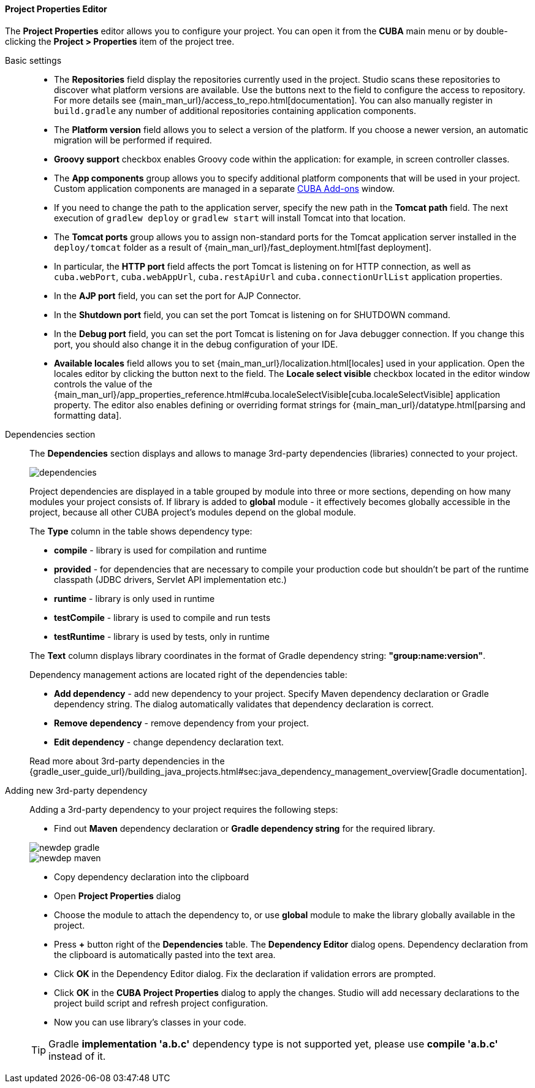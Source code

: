 :sourcesdir: ../../../../../source

[[project_properties]]
==== Project Properties Editor

The *Project Properties* editor allows you to configure your project. You can open it from the *CUBA* main menu or by double-clicking the *Project > Properties* item of the project tree.

Basic settings::
+
--

* The *Repositories* field display the repositories currently used in the project. Studio scans these repositories to discover what platform versions are available. Use the buttons next to the field to configure the access to repository. For more details see {main_man_url}/access_to_repo.html[documentation]. You can also manually register in `build.gradle` any number of additional repositories containing application components.

* The *Platform version* field allows you to select a version of the platform. If you choose a newer version, an automatic migration will be performed if required.

* *Groovy support* checkbox enables Groovy code within the application: for example, in screen controller classes.

* The *App components* group allows you to specify additional platform components that will be used in your project.
Custom application components are managed in a separate <<add_ons,CUBA Add-ons>> window.

* If you need to change the path to the application server, specify the new path in the *Tomcat path* field. The next execution of `gradlew deploy` or `gradlew start` will install Tomcat into that location.

* The *Tomcat ports* group allows you to assign non-standard ports for the Tomcat application server installed in the `deploy/tomcat` folder as a result of {main_man_url}/fast_deployment.html[fast deployment].

* In particular, the *HTTP port* field affects the port Tomcat is listening on for HTTP connection, as well as `cuba.webPort`, `cuba.webAppUrl`, `cuba.restApiUrl` and `cuba.connectionUrlList` application properties.

* In the *AJP port* field, you can set the port for AJP Connector.

* In the *Shutdown port* field, you can set the port Tomcat is listening on for SHUTDOWN command.

* In the *Debug port* field, you can set the port Tomcat is listening on for Java debugger connection. If you change this port, you should also change it in the debug configuration of your IDE.

* *Available locales* field allows you to set {main_man_url}/localization.html[locales] used in your application. Open the locales editor by clicking the button next to the field. The *Locale select visible* checkbox located in the editor window controls the value of the {main_man_url}/app_properties_reference.html#cuba.localeSelectVisible[cuba.localeSelectVisible] application property. The editor also enables defining or overriding format strings for {main_man_url}/datatype.html[parsing and formatting data].
--

[[project_properties_dependencies]]
Dependencies section::
+
--
The *Dependencies* section displays and allows to manage 3rd-party dependencies (libraries) connected to your project.

image::features/project/dependencies.png[align="center"]

Project dependencies are displayed in a table grouped by module into three or more sections,
depending on how many modules your project consists of.
If library is added to *global* module - it effectively becomes globally accessible in the project,
because all other CUBA project's modules depend on the global module.

The *Type* column in the table shows dependency type:

* *compile* - library is used for compilation and runtime
* *provided* - for dependencies that are necessary to compile your production code
but shouldn't be part of the runtime classpath (JDBC drivers, Servlet API implementation etc.)
* *runtime* - library is only used in runtime
* *testCompile* - library is used to compile and run tests
* *testRuntime* - library is used by tests, only in runtime

The *Text* column displays library coordinates in the format of Gradle dependency string: *"group:name:version"*.

Dependency management actions are located right of the dependencies table:

* *Add dependency* - add new dependency to your project. Specify Maven dependency declaration or Gradle dependency string.
The dialog automatically validates that dependency declaration is correct.
* *Remove dependency* - remove dependency from your project.
* *Edit dependency* - change dependency declaration text.

Read more about 3rd-party dependencies in the
{gradle_user_guide_url}/building_java_projects.html#sec:java_dependency_management_overview[Gradle documentation].

--

Adding new 3rd-party dependency::
+
--
Adding a 3rd-party dependency to your project requires the following steps:

* Find out *Maven* dependency declaration or *Gradle dependency string* for the required library.

image::features/project/newdep-gradle.png[align="center"]
image::features/project/newdep-maven.png[align="center"]

* Copy dependency declaration into the clipboard
* Open *Project Properties* dialog
* Choose the module to attach the dependency to, or use *global* module to make the library globally available in the project.
* Press *+* button right of the *Dependencies* table. The *Dependency Editor* dialog opens.
Dependency declaration from the clipboard is automatically pasted into the text area.
* Click *OK* in the Dependency Editor dialog. Fix the declaration if validation errors are prompted.
* Click *OK* in the *CUBA Project Properties* dialog to apply the changes. Studio will add necessary declarations
to the project build script and refresh project configuration.
* Now you can use library's classes in your code.

[TIP]
====
Gradle *implementation 'a.b.c'* dependency type is not supported yet, please use *compile 'a.b.c'* instead of it.
====

--
